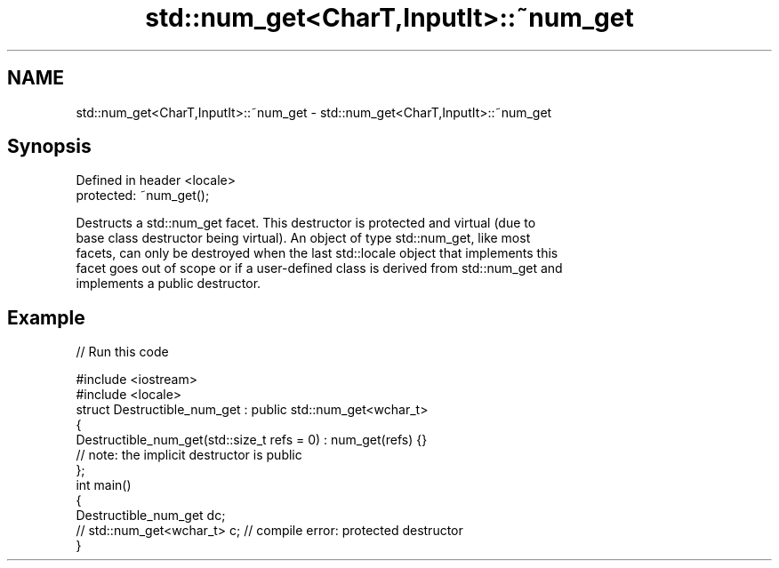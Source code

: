 .TH std::num_get<CharT,InputIt>::~num_get 3 "2019.08.27" "http://cppreference.com" "C++ Standard Libary"
.SH NAME
std::num_get<CharT,InputIt>::~num_get \- std::num_get<CharT,InputIt>::~num_get

.SH Synopsis
   Defined in header <locale>
   protected: ~num_get();

   Destructs a std::num_get facet. This destructor is protected and virtual (due to
   base class destructor being virtual). An object of type std::num_get, like most
   facets, can only be destroyed when the last std::locale object that implements this
   facet goes out of scope or if a user-defined class is derived from std::num_get and
   implements a public destructor.

.SH Example

   
// Run this code

 #include <iostream>
 #include <locale>
 struct Destructible_num_get : public std::num_get<wchar_t>
 {
     Destructible_num_get(std::size_t refs = 0) : num_get(refs) {}
     // note: the implicit destructor is public
 };
 int main()
 {
     Destructible_num_get dc;
     // std::num_get<wchar_t> c;  // compile error: protected destructor
 }
